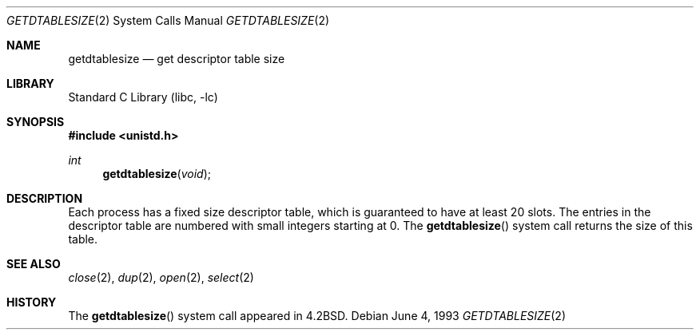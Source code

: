 .\" Copyright (c) 1983, 1991, 1993
.\"	The Regents of the University of California.  All rights reserved.
.\"
.\" Redistribution and use in source and binary forms, with or without
.\" modification, are permitted provided that the following conditions
.\" are met:
.\" 1. Redistributions of source code must retain the above copyright
.\"    notice, this list of conditions and the following disclaimer.
.\" 2. Redistributions in binary form must reproduce the above copyright
.\"    notice, this list of conditions and the following disclaimer in the
.\"    documentation and/or other materials provided with the distribution.
.\" 4. Neither the name of the University nor the names of its contributors
.\"    may be used to endorse or promote products derived from this software
.\"    without specific prior written permission.
.\"
.\" THIS SOFTWARE IS PROVIDED BY THE REGENTS AND CONTRIBUTORS ``AS IS'' AND
.\" ANY EXPRESS OR IMPLIED WARRANTIES, INCLUDING, BUT NOT LIMITED TO, THE
.\" IMPLIED WARRANTIES OF MERCHANTABILITY AND FITNESS FOR A PARTICULAR PURPOSE
.\" ARE DISCLAIMED.  IN NO EVENT SHALL THE REGENTS OR CONTRIBUTORS BE LIABLE
.\" FOR ANY DIRECT, INDIRECT, INCIDENTAL, SPECIAL, EXEMPLARY, OR CONSEQUENTIAL
.\" DAMAGES (INCLUDING, BUT NOT LIMITED TO, PROCUREMENT OF SUBSTITUTE GOODS
.\" OR SERVICES; LOSS OF USE, DATA, OR PROFITS; OR BUSINESS INTERRUPTION)
.\" HOWEVER CAUSED AND ON ANY THEORY OF LIABILITY, WHETHER IN CONTRACT, STRICT
.\" LIABILITY, OR TORT (INCLUDING NEGLIGENCE OR OTHERWISE) ARISING IN ANY WAY
.\" OUT OF THE USE OF THIS SOFTWARE, EVEN IF ADVISED OF THE POSSIBILITY OF
.\" SUCH DAMAGE.
.\"
.\"     @(#)getdtablesize.2	8.1 (Berkeley) 6/4/93
.\" $FreeBSD: src/lib/libc/sys/getdtablesize.2,v 1.10.12.1 2010/02/10 00:26:20 kensmith Exp $
.\"
.Dd June 4, 1993
.Dt GETDTABLESIZE 2
.Os
.Sh NAME
.Nm getdtablesize
.Nd get descriptor table size
.Sh LIBRARY
.Lb libc
.Sh SYNOPSIS
.In unistd.h
.Ft int
.Fn getdtablesize void
.Sh DESCRIPTION
Each process has a fixed size descriptor table,
which is guaranteed to have at least 20 slots.
The entries in
the descriptor table are numbered with small integers starting at 0.
The
.Fn getdtablesize
system call returns the size of this table.
.Sh SEE ALSO
.Xr close 2 ,
.Xr dup 2 ,
.Xr open 2 ,
.Xr select 2
.Sh HISTORY
The
.Fn getdtablesize
system call appeared in
.Bx 4.2 .
